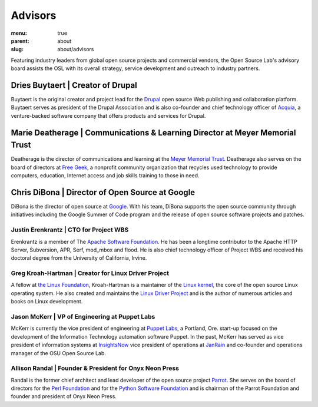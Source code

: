 Advisors
========
:menu: true
:parent: about
:slug: about/advisors

Featuring industry leaders from global open source projects and
commercial vendors, the Open Source Lab's advisory board assists the
OSL with its overall strategy, service development and outreach to
industry partners.

Dries Buytaert | Creator of Drupal
-----------------------------------

Buytaert is the original creator and project lead for the `Drupal <https://www.drupal.org/>`_
open source Web publishing and collaboration platform. Buytaert serves
as president of the Drupal Association and is also co-founder and
chief technology officer of `Acquia <http://acquia.com>`_,
a venture-backed software
company that offers products and services for Drupal.


Marie Deatherage | Communications & Learning Director at Meyer Memorial Trust
-----------------------------------------------------------------------------

Deatherage is the director of communications and learning at the
`Meyer Memorial Trust <http://www.mmt.org/>`_. Deatherage also
serves on the board of
directors at `Free Geek <http://www.freegeek.org>`_, a
nonprofit community organization that
recycles used technology to provide computers, education, Internet
access and job skills training to those in need.

Chris DiBona | Director of Open Source at Google
------------------------------------------------

DiBona is the director of open source at
`Google <http://code.google.com>`_. With his team,
DiBona supports the open source community through initiatives
including the Google Summer of Code program and the release of open
source software projects and patches.

Justin Erenkrantz | CTO for Project WBS
+++++++++++++++++++++++++++++++++++++++

Erenkrantz is a member of The
`Apache Software Foundation <http://www.apache.org>`_. He has
been a longtime contributor to the Apache HTTP Server, Subversion,
APR, Serf, mod_mbox and flood. He is also chief technology officer of
Project WBS and received his doctoral degree from the University of
California, Irvine.

Greg Kroah-Hartman | Creator for Linux Driver Project
+++++++++++++++++++++++++++++++++++++++++++++++++++++

A fellow at `the Linux Foundation <http://www.linuxfoundation.org>`_,
Kroah-Hartman is a maintainer of
the `Linux kernel <http://kernel.org>`_, the core of the open
source Linux operating
system. He also created and maintains the
`Linux Driver Project <http://www.linuxdriverproject.org/foswiki/bin/view>`_ and
is the author of numerous articles and books on Linux development.

Jason McKerr | VP of Engineering at Puppet Labs
+++++++++++++++++++++++++++++++++++++++++++++++

McKerr is currently the vice president of engineering at `Puppet
Labs <http://puppetlabs.com>`_, a Portland, Ore. start-up focused
on the development of the
Information Technology automation software Puppet. In the past, McKerr
has served as vice president of information systems at `InsightsNow
<http://insightnow.com>`_
vice president of operations at `JanRain <http://www.janrain.com>`_
and co-founder and
operations manager of the OSU Open Source Lab.

Allison Randal | Founder & President for Onyx Neon Press
++++++++++++++++++++++++++++++++++++++++++++++++++++++++

Randal is the former chief architect and lead developer of the open
source project `Parrot <http://www.parrot.org>`_. She serves on the
board of directors for the
`Perl Foundation <http://www.perlfoundation.org>`_ and for the
`Python Software Foundation <http://www.python.org>`_ and is
chairman of the Parrot Foundation and founder and president of Onyx
Neon Press.
